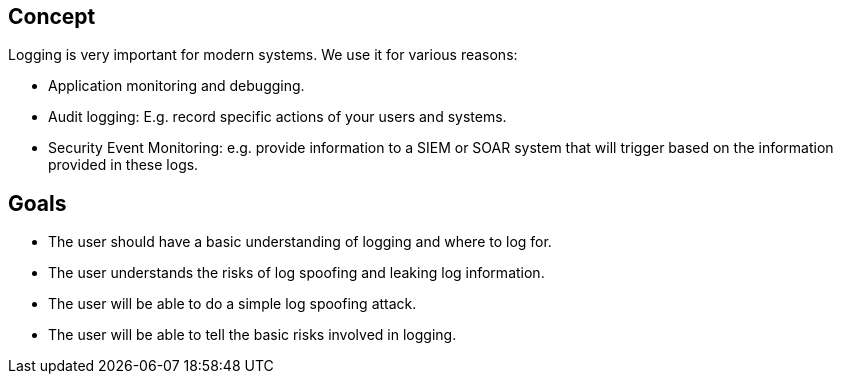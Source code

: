 
== Concept
Logging is very important for modern systems. We use it for various reasons:

- Application monitoring and debugging.
- Audit logging: E.g. record specific actions of your users and systems.
- Security Event Monitoring: e.g. provide information to a SIEM or SOAR system that will trigger based on the information provided in these logs.

== Goals
* The user should have a basic understanding of logging and where to log for.
* The user understands the risks of log spoofing and leaking log information.
* The user will be able to do a simple log spoofing attack.
* The user will be able to tell the basic risks involved in logging.
